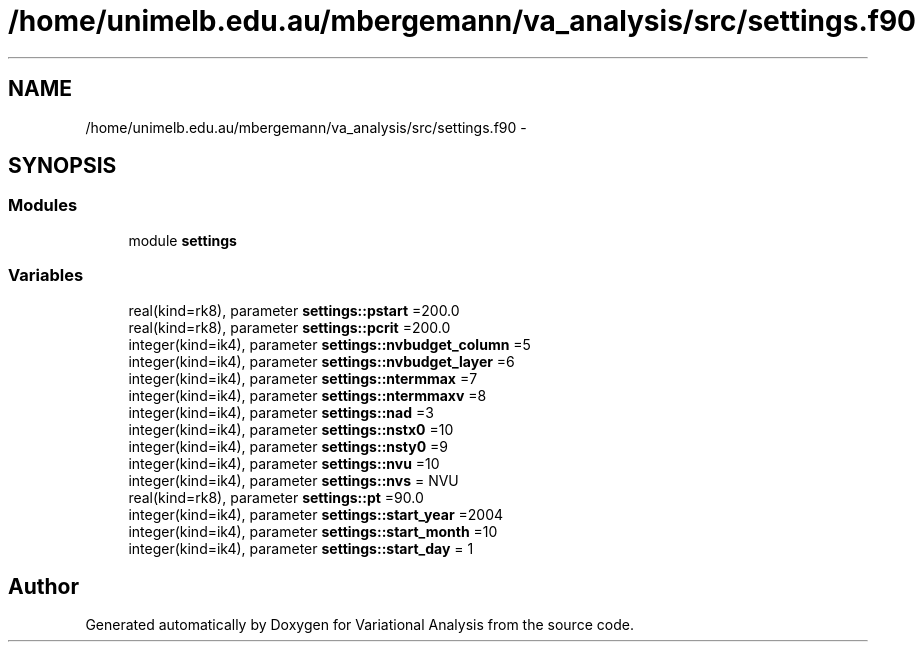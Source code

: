 .TH "/home/unimelb.edu.au/mbergemann/va_analysis/src/settings.f90" 3 "Tue Apr 17 2018" "Variational Analysis" \" -*- nroff -*-
.ad l
.nh
.SH NAME
/home/unimelb.edu.au/mbergemann/va_analysis/src/settings.f90 \- 
.SH SYNOPSIS
.br
.PP
.SS "Modules"

.in +1c
.ti -1c
.RI "module \fBsettings\fP"
.br
.in -1c
.SS "Variables"

.in +1c
.ti -1c
.RI "real(kind=rk8), parameter \fBsettings::pstart\fP =200\&.0"
.br
.ti -1c
.RI "real(kind=rk8), parameter \fBsettings::pcrit\fP =200\&.0"
.br
.ti -1c
.RI "integer(kind=ik4), parameter \fBsettings::nvbudget_column\fP =5"
.br
.ti -1c
.RI "integer(kind=ik4), parameter \fBsettings::nvbudget_layer\fP =6"
.br
.ti -1c
.RI "integer(kind=ik4), parameter \fBsettings::ntermmax\fP =7"
.br
.ti -1c
.RI "integer(kind=ik4), parameter \fBsettings::ntermmaxv\fP =8"
.br
.ti -1c
.RI "integer(kind=ik4), parameter \fBsettings::nad\fP =3"
.br
.ti -1c
.RI "integer(kind=ik4), parameter \fBsettings::nstx0\fP =10"
.br
.ti -1c
.RI "integer(kind=ik4), parameter \fBsettings::nsty0\fP =9"
.br
.ti -1c
.RI "integer(kind=ik4), parameter \fBsettings::nvu\fP =10"
.br
.ti -1c
.RI "integer(kind=ik4), parameter \fBsettings::nvs\fP = NVU"
.br
.ti -1c
.RI "real(kind=rk8), parameter \fBsettings::pt\fP =90\&.0"
.br
.ti -1c
.RI "integer(kind=ik4), parameter \fBsettings::start_year\fP =2004"
.br
.ti -1c
.RI "integer(kind=ik4), parameter \fBsettings::start_month\fP =10"
.br
.ti -1c
.RI "integer(kind=ik4), parameter \fBsettings::start_day\fP = 1"
.br
.in -1c
.SH "Author"
.PP 
Generated automatically by Doxygen for Variational Analysis from the source code\&.

